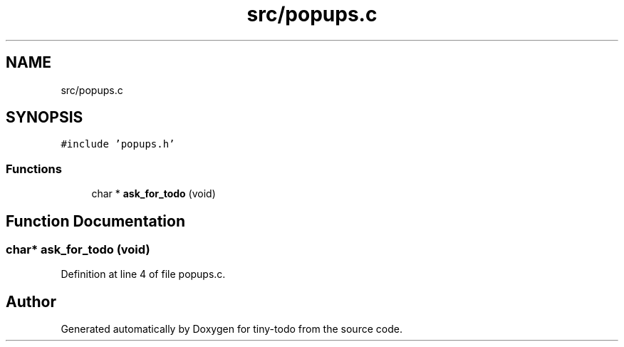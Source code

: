.TH "src/popups.c" 3 "Thu Oct 10 2019" "Version 0.1" "tiny-todo" \" -*- nroff -*-
.ad l
.nh
.SH NAME
src/popups.c
.SH SYNOPSIS
.br
.PP
\fC#include 'popups\&.h'\fP
.br

.SS "Functions"

.in +1c
.ti -1c
.RI "char * \fBask_for_todo\fP (void)"
.br
.in -1c
.SH "Function Documentation"
.PP 
.SS "char* ask_for_todo (void)"

.PP
Definition at line 4 of file popups\&.c\&.
.SH "Author"
.PP 
Generated automatically by Doxygen for tiny-todo from the source code\&.
